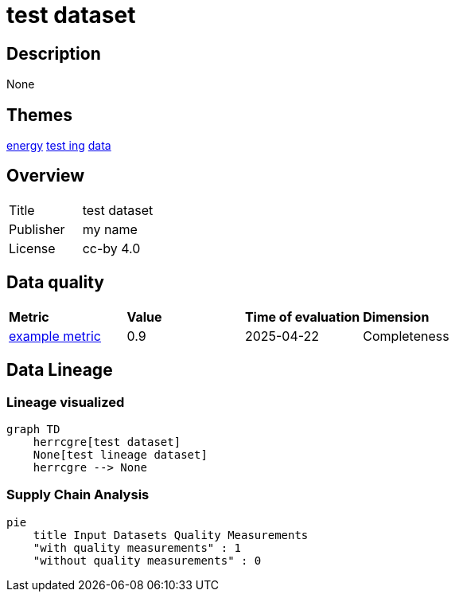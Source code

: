 = test dataset

== Description 

None

== Themes 

xref:concept:abc.adoc[energy]
xref:concept:bcd.adoc[test ing]
xref:concept:def.adoc[data]

== Overview 

[cols="1,1"]
|=== 
a| Title
a| test dataset
a| Publisher
a| my name
a| License
a| cc-by 4.0
|===
 
== Data quality 

[cols="1,1,1,1"]
|=== 
a| *Metric*
a| *Value*
a| *Time of evaluation*
a| *Dimension*
a| xref:metric:fkrhkqewjewrc.adoc[example metric]
a| 0.9
a| 2025-04-22
a| Completeness
|===

== Data Lineage 

=== Lineage visualized

[source, mermaid]
---- 
graph TD
    herrcgre[test dataset]
    None[test lineage dataset]
    herrcgre --> None

----

=== Supply Chain Analysis

[source, mermaid]
---- 
pie
    title Input Datasets Quality Measurements
    "with quality measurements" : 1
    "without quality measurements" : 0
----

